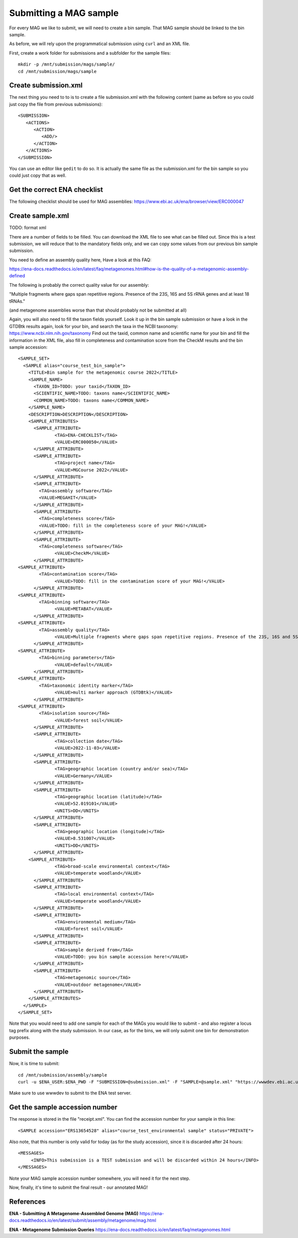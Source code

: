 Submitting a MAG sample
==================

For every MAG we like to submit, we will need to create a  bin sample. That MAG sample should be linked to the bin sample.

As before, we will rely upon the programmatical submission using ``curl`` and an XML file.

First, create a work folder for submissions and a subfolder for the sample files::

  mkdir -p /mnt/submission/mags/sample/
  cd /mnt/submission/mags/sample

Create submission.xml
^^^^^^^^^^
The next thing you need to to is to create a file submission.xml with the following content (same as before so you could just copy the file from previous submissions)::
  
  <SUBMISSION>
     <ACTIONS>
        <ACTION>
           <ADD/>
        </ACTION>
     </ACTIONS>
  </SUBMISSION>

You can use an editor like ``gedit`` to do so. It is actually the same file as the submission.xml for the bin sample so you could just copy that as well.

Get the correct ENA checklist
^^^^^^^^^^

The following checklist should be used for MAG assemblies:
https://www.ebi.ac.uk/ena/browser/view/ERC000047


Create sample.xml
^^^^^^^^^^

TODO: format xml

There are a number of fields to be filled. You can download the XML file to see what can be filled out. Since this is a test submission, 
we will reduce that to the mandatory fields only, and we can copy some values from our previous bin sample submission.

You need to define an assembly quality here, Have a look at this FAQ:

https://ena-docs.readthedocs.io/en/latest/faq/metagenomes.html#how-is-the-quality-of-a-metagenomic-assembly-defined

The following is probably the correct quality value for our assembly:

"Multiple fragments where gaps span repetitive regions. Presence of the 23S, 16S and 5S rRNA genes and at least 18 tRNAs."

(and metagenome assemblies worse than that should probably not be submitted at all)

Again, you will also need to fill the taxon fields yourself. Look it up in the bin sample submission or have a look in the GTDBtk results again, look for your bin, and search the taxa in the NCBI taxonomy:
https://www.ncbi.nlm.nih.gov/taxonomy
Find out the taxid, common name and scientific name for your bin and fill the information in the XML file, also fill in completeness and contamination score from the CheckM results and the bin sample accession::

	<SAMPLE_SET>
	  <SAMPLE alias="course_test_bin_sample">
	    <TITLE>Bin sample for the metagenomic course 2022</TITLE>
	    <SAMPLE_NAME>
	      <TAXON_ID>TODO: your taxid</TAXON_ID>
	      <SCIENTIFIC_NAME>TODO: taxons name</SCIENTIFIC_NAME>
	      <COMMON_NAME>TODO: taxons name</COMMON_NAME>
	    </SAMPLE_NAME>
	    <DESCRIPTION>DESCRIPTION</DESCRIPTION>
	    <SAMPLE_ATTRIBUTES>
	      <SAMPLE_ATTRIBUTE>
		      <TAG>ENA-CHECKLIST</TAG>
		      <VALUE>ERC000050</VALUE>
	      </SAMPLE_ATTRIBUTE>
	      <SAMPLE_ATTRIBUTE>
		      <TAG>project name</TAG>
		      <VALUE>MGCourse 2022</VALUE>
	      </SAMPLE_ATTRIBUTE>
              <SAMPLE_ATTRIBUTE>
	        <TAG>assembly software</TAG>
		<VALUE>MEGAHIT</VALUE>
	      </SAMPLE_ATTRIBUTE>
              <SAMPLE_ATTRIBUTE>
	        <TAG>completeness score</TAG>
		<VALUE>TODO: fill in the completeness score of your MAG!</VALUE>
	      </SAMPLE_ATTRIBUTE>
              <SAMPLE_ATTRIBUTE>
	        <TAG>completeness software</TAG>
		      <VALUE>CheckM</VALUE>
	      </SAMPLE_ATTRIBUTE>
        <SAMPLE_ATTRIBUTE>
	        <TAG>contamination score</TAG>
		      <VALUE>TODO: fill in the contamination score of your MAG!</VALUE>
	      </SAMPLE_ATTRIBUTE>
        <SAMPLE_ATTRIBUTE>
	        <TAG>binning software</TAG>
		      <VALUE>METABAT</VALUE>
	      </SAMPLE_ATTRIBUTE>
        <SAMPLE_ATTRIBUTE>
	        <TAG>assembly quality</TAG>
		      <VALUE>Multiple fragments where gaps span repetitive regions. Presence of the 23S, 16S and 5S rRNA genes and at least 18 tRNAs.</VALUE>
	      </SAMPLE_ATTRIBUTE>
        <SAMPLE_ATTRIBUTE>
	        <TAG>binning parameters</TAG>
		      <VALUE>default</VALUE>
	      </SAMPLE_ATTRIBUTE> 
        <SAMPLE_ATTRIBUTE>
	        <TAG>taxonomic identity marker</TAG>
		      <VALUE>multi marker approach (GTDBtk)</VALUE>
	      </SAMPLE_ATTRIBUTE>
        <SAMPLE_ATTRIBUTE>
	        <TAG>isolation source</TAG>
		      <VALUE>forest soil</VALUE>
	      </SAMPLE_ATTRIBUTE>
	      <SAMPLE_ATTRIBUTE>
		      <TAG>collection date</TAG>
		      <VALUE>2022-11-03</VALUE>
	      </SAMPLE_ATTRIBUTE>
	      <SAMPLE_ATTRIBUTE>
		      <TAG>geographic location (country and/or sea)</TAG>
		      <VALUE>Germany</VALUE>
	      </SAMPLE_ATTRIBUTE>
	      <SAMPLE_ATTRIBUTE>
		      <TAG>geographic location (latitude)</TAG>
		      <VALUE>52.019101</VALUE>
		      <UNITS>DD</UNITS>
	      </SAMPLE_ATTRIBUTE>
	      <SAMPLE_ATTRIBUTE>
		      <TAG>geographic location (longitude)</TAG>
		      <VALUE>8.531007</VALUE>
		      <UNITS>DD</UNITS>
	      </SAMPLE_ATTRIBUTE>
   	    <SAMPLE_ATTRIBUTE>
		      <TAG>broad-scale environmental context</TAG>
		      <VALUE>temperate woodland</VALUE>
	      </SAMPLE_ATTRIBUTE>
	      <SAMPLE_ATTRIBUTE>
		      <TAG>local environmental context</TAG>
		      <VALUE>temperate woodland</VALUE>
	      </SAMPLE_ATTRIBUTE>
	      <SAMPLE_ATTRIBUTE>
		      <TAG>environmental medium</TAG>
		      <VALUE>forest soil</VALUE>
	      </SAMPLE_ATTRIBUTE>     
	      <SAMPLE_ATTRIBUTE>
		      <TAG>sample derived from</TAG>
		      <VALUE>TODO: you bin sample accession here!</VALUE>
	      </SAMPLE_ATTRIBUTE>
	      <SAMPLE_ATTRIBUTE>
		      <TAG>metagenomic source</TAG>
		      <VALUE>outdoor metagenome</VALUE>
	      </SAMPLE_ATTRIBUTE>
	    </SAMPLE_ATTRIBUTES>
	  </SAMPLE>
	</SAMPLE_SET>


Note that you would need to add one sample for each of the MAGs you would like to submit - and also register a locus tag prefix along with the study submission. In our case, as for the bins, we will only submit one bin for demonstration purposes.

Submit the sample
^^^^^^^^^^^^^^^^

Now, it is time to submit::
  
  cd /mnt/submission/assembly/sample
  curl -u $ENA_USER:$ENA_PWD -F "SUBMISSION=@submission.xml" -F "SAMPLE=@sample.xml" "https://wwwdev.ebi.ac.uk/ena/submit/drop-box/submit/" > receipt.xml

Make sure to use wwwdev to submit to the ENA test server.

Get the sample accession number
^^^^^^^^^^^^^^^

The response is stored in the file "receipt.xml". You can find the accession number for your sample in this line::

  <SAMPLE accession="ERS13654528" alias="course_test_environmental sample" status="PRIVATE">
  
Also note, that this number is only valid for today (as for the study accession), since it is discarded after 24 hours::

     <MESSAGES>
          <INFO>This submission is a TEST submission and will be discarded within 24 hours</INFO>
     </MESSAGES>

Note your MAG sample accession number somewhere, you will need it for the next step.

Now, finally, it's time to submit the final result - our annotated MAG!


References
^^^^^^^^^^
**ENA - Submitting A Metagenome-Assembled Genome (MAG)** https://ena-docs.readthedocs.io/en/latest/submit/assembly/metagenome/mag.html

**ENA - Metagenome Submission Queries** https://ena-docs.readthedocs.io/en/latest/faq/metagenomes.html
